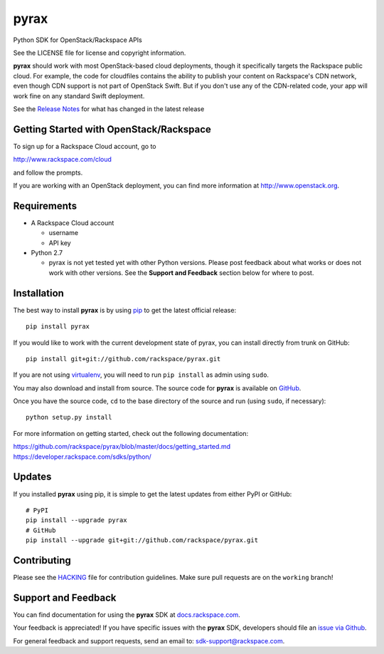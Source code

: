 pyrax
=====

Python SDK for OpenStack/Rackspace APIs

See the LICENSE file for license and copyright information.

**pyrax** should work with most OpenStack-based cloud deployments,
though it specifically targets the Rackspace public cloud. For example,
the code for cloudfiles contains the ability to publish your content on
Rackspace's CDN network, even though CDN support is not part of
OpenStack Swift. But if you don't use any of the CDN-related code, your
app will work fine on any standard Swift deployment.

See the `Release
Notes <https://github.com/rackspace/pyrax/tree/master/RELEASENOTES.md>`_
for what has changed in the latest release

.. image:: https://travis-ci.org/rackspace/pyrax.svg?branch=master
       :target: https://travis-ci.org/rackspace/pyrax

Getting Started with OpenStack/Rackspace
----------------------------------------

To sign up for a Rackspace Cloud account, go to

`http://www.rackspace.com/cloud <http://www.rackspace.com/cloud>`_

and follow the prompts.

If you are working with an OpenStack deployment, you can find more
information at `http://www.openstack.org <http://www.openstack.org>`_.

Requirements
------------

-  A Rackspace Cloud account

   -  username
   -  API key

-  Python 2.7

   -  pyrax is not yet tested yet with other Python versions. Please
      post feedback about what works or does not work with other
      versions. See the **Support and Feedback** section below for where
      to post.

Installation
------------

The best way to install **pyrax** is by using
`pip <http://www.pip-installer.org/en/latest/>`_ to get the latest
official release:

::

    pip install pyrax

If you would like to work with the current development state of pyrax,
you can install directly from trunk on GitHub:

::

    pip install git+git://github.com/rackspace/pyrax.git

If you are not using
`virtualenv <http://pypi.python.org/pypi/virtualenv>`_, you will need to
run ``pip install`` as admin using ``sudo``.

You may also download and install from source. The source code for
**pyrax** is available on
`GitHub <https://github.com/rackspace/pyrax/>`_.

Once you have the source code, ``cd`` to the base directory of the
source and run (using ``sudo``, if necessary):

::

    python setup.py install

For more information on getting started, check out the following
documentation:

`https://github.com/rackspace/pyrax/blob/master/docs/getting\_started.md <https://github.com/rackspace/pyrax/blob/master/docs/getting_started.md>`_
`https://developer.rackspace.com/sdks/python/ <https://developer.rackspace.com/sdks/python/>`_

Updates
-------

If you installed **pyrax** using pip, it is simple to get the latest
updates from either PyPI or GitHub:

::

    # PyPI
    pip install --upgrade pyrax
    # GitHub
    pip install --upgrade git+git://github.com/rackspace/pyrax.git

Contributing
------------

Please see the `HACKING <HACKING.rst>`_ file for contribution guidelines.
Make sure pull requests are on the ``working`` branch!

Support and Feedback
--------------------

You can find documentation for using the **pyrax** SDK at
`docs.rackspace.com <http://docs.rackspace.com/sdks/guide/content/python.html>`_.

Your feedback is appreciated! If you have specific issues with the
**pyrax** SDK, developers should file an `issue via
Github <https://github.com/rackspace/pyrax/issues>`_.

For general feedback and support requests, send an email to:
`sdk-support@rackspace.com <mailto:sdk-support@rackspace.com>`_.
